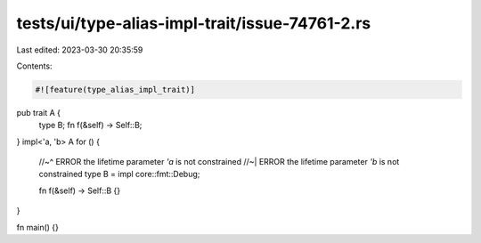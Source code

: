 tests/ui/type-alias-impl-trait/issue-74761-2.rs
===============================================

Last edited: 2023-03-30 20:35:59

Contents:

.. code-block:: rs

    #![feature(type_alias_impl_trait)]

pub trait A {
    type B;
    fn f(&self) -> Self::B;
}
impl<'a, 'b> A for () {
    //~^ ERROR the lifetime parameter `'a` is not constrained
    //~| ERROR the lifetime parameter `'b` is not constrained
    type B = impl core::fmt::Debug;

    fn f(&self) -> Self::B {}
}

fn main() {}


